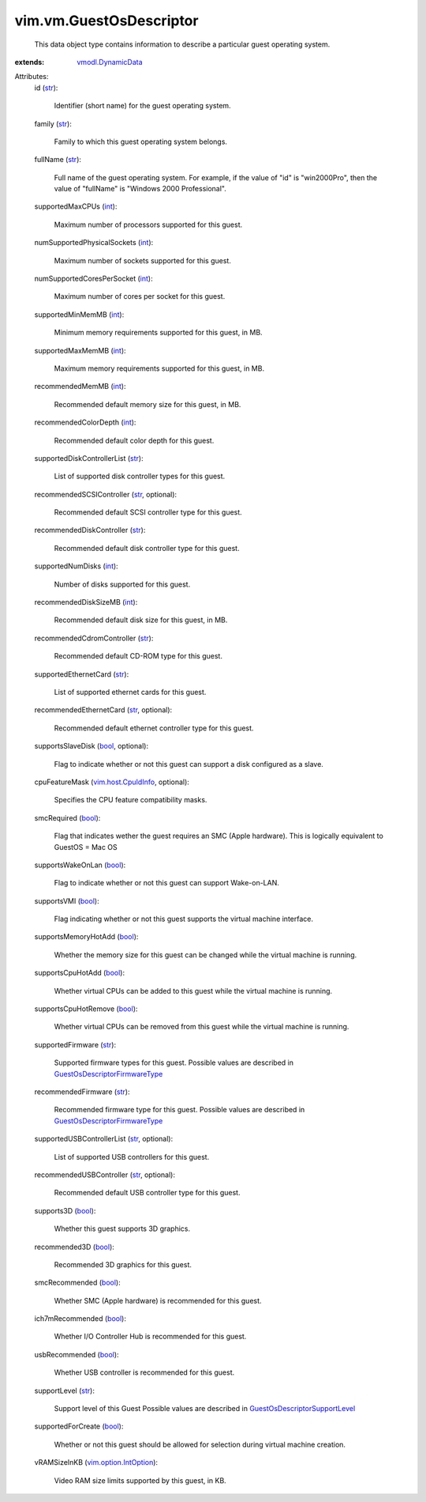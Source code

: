 .. _int: https://docs.python.org/2/library/stdtypes.html

.. _str: https://docs.python.org/2/library/stdtypes.html

.. _bool: https://docs.python.org/2/library/stdtypes.html

.. _vmodl.DynamicData: ../../vmodl/DynamicData.rst

.. _vim.host.CpuIdInfo: ../../vim/host/CpuIdInfo.rst

.. _vim.option.IntOption: ../../vim/option/IntOption.rst

.. _GuestOsDescriptorSupportLevel: ../../vim/vm/GuestOsDescriptor/SupportLevel.rst

.. _GuestOsDescriptorFirmwareType: ../../vim/vm/GuestOsDescriptor/FirmwareType.rst


vim.vm.GuestOsDescriptor
========================
  This data object type contains information to describe a particular guest operating system.
:extends: vmodl.DynamicData_

Attributes:
    id (`str`_):

       Identifier (short name) for the guest operating system.
    family (`str`_):

       Family to which this guest operating system belongs.
    fullName (`str`_):

       Full name of the guest operating system. For example, if the value of "id" is "win2000Pro", then the value of "fullName" is "Windows 2000 Professional".
    supportedMaxCPUs (`int`_):

       Maximum number of processors supported for this guest.
    numSupportedPhysicalSockets (`int`_):

       Maximum number of sockets supported for this guest.
    numSupportedCoresPerSocket (`int`_):

       Maximum number of cores per socket for this guest.
    supportedMinMemMB (`int`_):

       Minimum memory requirements supported for this guest, in MB.
    supportedMaxMemMB (`int`_):

       Maximum memory requirements supported for this guest, in MB.
    recommendedMemMB (`int`_):

       Recommended default memory size for this guest, in MB.
    recommendedColorDepth (`int`_):

       Recommended default color depth for this guest.
    supportedDiskControllerList (`str`_):

       List of supported disk controller types for this guest.
    recommendedSCSIController (`str`_, optional):

       Recommended default SCSI controller type for this guest.
    recommendedDiskController (`str`_):

       Recommended default disk controller type for this guest.
    supportedNumDisks (`int`_):

       Number of disks supported for this guest.
    recommendedDiskSizeMB (`int`_):

       Recommended default disk size for this guest, in MB.
    recommendedCdromController (`str`_):

       Recommended default CD-ROM type for this guest.
    supportedEthernetCard (`str`_):

       List of supported ethernet cards for this guest.
    recommendedEthernetCard (`str`_, optional):

       Recommended default ethernet controller type for this guest.
    supportsSlaveDisk (`bool`_, optional):

       Flag to indicate whether or not this guest can support a disk configured as a slave.
    cpuFeatureMask (`vim.host.CpuIdInfo`_, optional):

       Specifies the CPU feature compatibility masks.
    smcRequired (`bool`_):

       Flag that indicates wether the guest requires an SMC (Apple hardware). This is logically equivalent to GuestOS = Mac OS
    supportsWakeOnLan (`bool`_):

       Flag to indicate whether or not this guest can support Wake-on-LAN.
    supportsVMI (`bool`_):

       Flag indicating whether or not this guest supports the virtual machine interface.
    supportsMemoryHotAdd (`bool`_):

       Whether the memory size for this guest can be changed while the virtual machine is running.
    supportsCpuHotAdd (`bool`_):

       Whether virtual CPUs can be added to this guest while the virtual machine is running.
    supportsCpuHotRemove (`bool`_):

       Whether virtual CPUs can be removed from this guest while the virtual machine is running.
    supportedFirmware (`str`_):

       Supported firmware types for this guest. Possible values are described in `GuestOsDescriptorFirmwareType`_ 
    recommendedFirmware (`str`_):

       Recommended firmware type for this guest. Possible values are described in `GuestOsDescriptorFirmwareType`_ 
    supportedUSBControllerList (`str`_, optional):

       List of supported USB controllers for this guest.
    recommendedUSBController (`str`_, optional):

       Recommended default USB controller type for this guest.
    supports3D (`bool`_):

       Whether this guest supports 3D graphics.
    recommended3D (`bool`_):

       Recommended 3D graphics for this guest.
    smcRecommended (`bool`_):

       Whether SMC (Apple hardware) is recommended for this guest.
    ich7mRecommended (`bool`_):

       Whether I/O Controller Hub is recommended for this guest.
    usbRecommended (`bool`_):

       Whether USB controller is recommended for this guest.
    supportLevel (`str`_):

       Support level of this Guest Possible values are described in `GuestOsDescriptorSupportLevel`_ 
    supportedForCreate (`bool`_):

       Whether or not this guest should be allowed for selection during virtual machine creation.
    vRAMSizeInKB (`vim.option.IntOption`_):

       Video RAM size limits supported by this guest, in KB.
